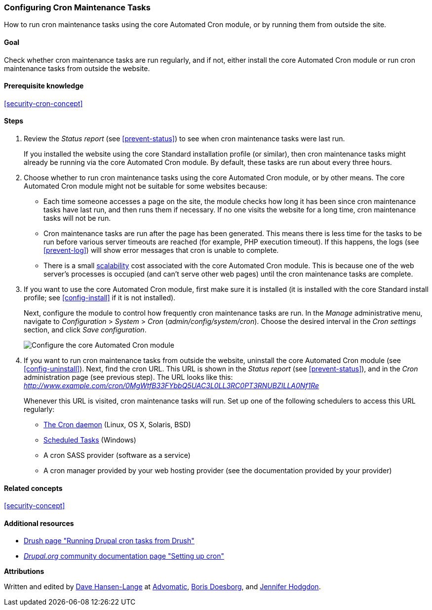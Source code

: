 [[security-cron]]

=== Configuring Cron Maintenance Tasks

[role="summary"]
How to run cron maintenance tasks using the core Automated Cron module, or by running them from outside the site.

(((Automated Cron module,configuring)))
(((Cron task,configuring)))

==== Goal

Check whether cron maintenance tasks are run regularly, and if not, either
install the core Automated Cron module or run cron maintenance tasks from
outside the website.

==== Prerequisite knowledge

<<security-cron-concept>>

// ==== Site prerequisites

==== Steps

. Review the _Status report_ (see <<prevent-status>>) to see when cron
maintenance tasks were last run.
+
If you installed the website using the core Standard installation profile (or
similar), then cron maintenance tasks might already be running via the
core Automated Cron module.  By default, these tasks are run about every three
hours.

. Choose whether to run cron maintenance tasks using the core Automated Cron
module, or by other means. The core Automated Cron module might not be suitable
for some websites because:
+
  * Each time someone accesses a page on the site, the module checks how long it
  has been since cron maintenance tasks have last run, and then runs them if
  necessary. If no one visits the website for a long time, cron maintenance
  tasks will not be run.
  * Cron maintenance tasks are run after the page has been generated. This means
  there is less time for the tasks to be run before various server timeouts are
  reached (for example, PHP execution timeout). If this happens, the logs (see
  <<prevent-log>>) will show error messages that cron is unable to complete.
  * There is a small https://en.wikipedia.org/wiki/Scalability[scalability] cost
  associated with the core Automated Cron module. This is because one of the web
  server's processes is occupied (and can't serve other web pages) until the
  cron maintenance tasks are complete.

. If you want to use the core Automated Cron module, first make sure it is
installed (it is installed with the core Standard install profile; see
<<config-install>> if it is not installed).
+
Next, configure the module to control how frequently cron maintenance tasks are
run. In the _Manage_ administrative menu, navigate to _Configuration_ >
_System_ > _Cron_ (_admin/config/system/cron_). Choose the desired interval in
the _Cron settings_ section, and click _Save configuration_.
+
--
// Cron configuration page (admin/config/system/cron).
image:images/security-cron.png["Configure the core Automated Cron module"]
--

. If you want to run cron maintenance tasks from outside the website, uninstall
the core Automated Cron module (see <<config-uninstall>>). Next, find the
cron URL. This URL is shown in the _Status report_ (see <<prevent-status>>), and
in the _Cron_ administration page (see previous step). The URL looks
like this:
_http://www.example.com/cron/0MgWtfB33FYbbQ5UAC3L0LL3RC0PT3RNUBZILLA0Nf1Re_
+
Whenever this URL is visited, cron maintenance tasks will run. Set up one of
the following schedulers to access this URL regularly:
+
  * https://www.drupal.org/node/23714[The Cron daemon] (Linux, OS X, Solaris,
  BSD)
  * https://www.drupal.org/node/31506[Scheduled Tasks] (Windows)
  * A cron SASS provider (software as a service)
  * A cron manager provided by your web hosting provider (see the documentation
  provided by your provider)


// ==== Expand your understanding

==== Related concepts

<<security-concept>>

==== Additional resources

* http://docs.drush.org/en/master/cron/[Drush page "Running Drupal cron tasks from Drush"]
* https://www.drupal.org/docs/7/setting-up-cron/overview[_Drupal.org_ community documentation page "Setting up cron"]


*Attributions*

Written and edited by https://www.drupal.org/u/dalin[Dave Hansen-Lange] at
https://www.advomatic.com/[Advomatic],
https://www.drupal.org/u/batigolix[Boris Doesborg],
and https://www.drupal.org/u/jhodgdon[Jennifer Hodgdon].
